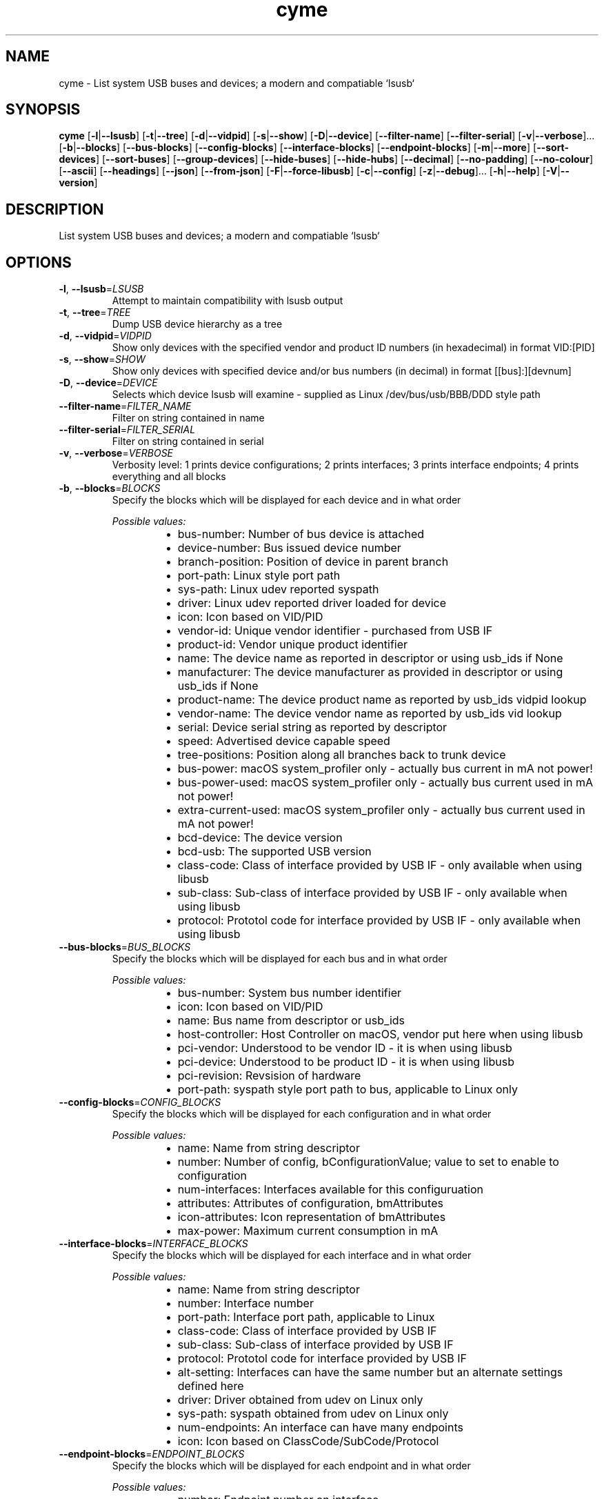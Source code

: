 .ie \n(.g .ds Aq \(aq
.el .ds Aq '
.TH cyme 1  "cyme 0.9.0" 
.SH NAME
cyme \- List system USB buses and devices; a modern and compatiable `lsusb`
.SH SYNOPSIS
\fBcyme\fR [\fB\-l\fR|\fB\-\-lsusb\fR] [\fB\-t\fR|\fB\-\-tree\fR] [\fB\-d\fR|\fB\-\-vidpid\fR] [\fB\-s\fR|\fB\-\-show\fR] [\fB\-D\fR|\fB\-\-device\fR] [\fB\-\-filter\-name\fR] [\fB\-\-filter\-serial\fR] [\fB\-v\fR|\fB\-\-verbose\fR]... [\fB\-b\fR|\fB\-\-blocks\fR] [\fB\-\-bus\-blocks\fR] [\fB\-\-config\-blocks\fR] [\fB\-\-interface\-blocks\fR] [\fB\-\-endpoint\-blocks\fR] [\fB\-m\fR|\fB\-\-more\fR] [\fB\-\-sort\-devices\fR] [\fB\-\-sort\-buses\fR] [\fB\-\-group\-devices\fR] [\fB\-\-hide\-buses\fR] [\fB\-\-hide\-hubs\fR] [\fB\-\-decimal\fR] [\fB\-\-no\-padding\fR] [\fB\-\-no\-colour\fR] [\fB\-\-ascii\fR] [\fB\-\-headings\fR] [\fB\-\-json\fR] [\fB\-\-from\-json\fR] [\fB\-F\fR|\fB\-\-force\-libusb\fR] [\fB\-c\fR|\fB\-\-config\fR] [\fB\-z\fR|\fB\-\-debug\fR]... [\fB\-h\fR|\fB\-\-help\fR] [\fB\-V\fR|\fB\-\-version\fR] 
.SH DESCRIPTION
List system USB buses and devices; a modern and compatiable `lsusb`
.SH OPTIONS
.TP
\fB\-l\fR, \fB\-\-lsusb\fR=\fILSUSB\fR
Attempt to maintain compatibility with lsusb output
.TP
\fB\-t\fR, \fB\-\-tree\fR=\fITREE\fR
Dump USB device hierarchy as a tree
.TP
\fB\-d\fR, \fB\-\-vidpid\fR=\fIVIDPID\fR
Show only devices with the specified vendor and product ID numbers (in hexadecimal) in format VID:[PID]
.TP
\fB\-s\fR, \fB\-\-show\fR=\fISHOW\fR
Show only devices with specified device and/or bus numbers (in decimal) in format [[bus]:][devnum]
.TP
\fB\-D\fR, \fB\-\-device\fR=\fIDEVICE\fR
Selects which device lsusb will examine \- supplied as Linux /dev/bus/usb/BBB/DDD style path
.TP
\fB\-\-filter\-name\fR=\fIFILTER_NAME\fR
Filter on string contained in name
.TP
\fB\-\-filter\-serial\fR=\fIFILTER_SERIAL\fR
Filter on string contained in serial
.TP
\fB\-v\fR, \fB\-\-verbose\fR=\fIVERBOSE\fR
Verbosity level: 1 prints device configurations; 2 prints interfaces; 3 prints interface endpoints; 4 prints everything and all blocks
.TP
\fB\-b\fR, \fB\-\-blocks\fR=\fIBLOCKS\fR
Specify the blocks which will be displayed for each device and in what order
.br

.br
\fIPossible values:\fR
.RS 14
.IP \(bu 2
bus\-number: Number of bus device is attached
.IP \(bu 2
device\-number: Bus issued device number
.IP \(bu 2
branch\-position: Position of device in parent branch
.IP \(bu 2
port\-path: Linux style port path
.IP \(bu 2
sys\-path: Linux udev reported syspath
.IP \(bu 2
driver: Linux udev reported driver loaded for device
.IP \(bu 2
icon: Icon based on VID/PID
.IP \(bu 2
vendor\-id: Unique vendor identifier \- purchased from USB IF
.IP \(bu 2
product\-id: Vendor unique product identifier
.IP \(bu 2
name: The device name as reported in descriptor or using usb_ids if None
.IP \(bu 2
manufacturer: The device manufacturer as provided in descriptor or using usb_ids if None
.IP \(bu 2
product\-name: The device product name as reported by usb_ids vidpid lookup
.IP \(bu 2
vendor\-name: The device vendor name as reported by usb_ids vid lookup
.IP \(bu 2
serial: Device serial string as reported by descriptor
.IP \(bu 2
speed: Advertised device capable speed
.IP \(bu 2
tree\-positions: Position along all branches back to trunk device
.IP \(bu 2
bus\-power: macOS system_profiler only \- actually bus current in mA not power!
.IP \(bu 2
bus\-power\-used: macOS system_profiler only \- actually bus current used in mA not power!
.IP \(bu 2
extra\-current\-used: macOS system_profiler only \- actually bus current used in mA not power!
.IP \(bu 2
bcd\-device: The device version
.IP \(bu 2
bcd\-usb: The supported USB version
.IP \(bu 2
class\-code: Class of interface provided by USB IF \- only available when using libusb
.IP \(bu 2
sub\-class: Sub\-class of interface provided by USB IF \- only available when using libusb
.IP \(bu 2
protocol: Prototol code for interface provided by USB IF \- only available when using libusb
.RE
.TP
\fB\-\-bus\-blocks\fR=\fIBUS_BLOCKS\fR
Specify the blocks which will be displayed for each bus and in what order
.br

.br
\fIPossible values:\fR
.RS 14
.IP \(bu 2
bus\-number: System bus number identifier
.IP \(bu 2
icon: Icon based on VID/PID
.IP \(bu 2
name: Bus name from descriptor or usb_ids
.IP \(bu 2
host\-controller: Host Controller on macOS, vendor put here when using libusb
.IP \(bu 2
pci\-vendor: Understood to be vendor ID \- it is when using libusb
.IP \(bu 2
pci\-device: Understood to be product ID \- it is when using libusb
.IP \(bu 2
pci\-revision: Revsision of hardware
.IP \(bu 2
port\-path: syspath style port path to bus, applicable to Linux only
.RE
.TP
\fB\-\-config\-blocks\fR=\fICONFIG_BLOCKS\fR
Specify the blocks which will be displayed for each configuration and in what order
.br

.br
\fIPossible values:\fR
.RS 14
.IP \(bu 2
name: Name from string descriptor
.IP \(bu 2
number: Number of config, bConfigurationValue; value to set to enable to configuration
.IP \(bu 2
num\-interfaces: Interfaces available for this configuruation
.IP \(bu 2
attributes: Attributes of configuration, bmAttributes
.IP \(bu 2
icon\-attributes: Icon representation of bmAttributes
.IP \(bu 2
max\-power: Maximum current consumption in mA
.RE
.TP
\fB\-\-interface\-blocks\fR=\fIINTERFACE_BLOCKS\fR
Specify the blocks which will be displayed for each interface and in what order
.br

.br
\fIPossible values:\fR
.RS 14
.IP \(bu 2
name: Name from string descriptor
.IP \(bu 2
number: Interface number
.IP \(bu 2
port\-path: Interface port path, applicable to Linux
.IP \(bu 2
class\-code: Class of interface provided by USB IF
.IP \(bu 2
sub\-class: Sub\-class of interface provided by USB IF
.IP \(bu 2
protocol: Prototol code for interface provided by USB IF
.IP \(bu 2
alt\-setting: Interfaces can have the same number but an alternate settings defined here
.IP \(bu 2
driver: Driver obtained from udev on Linux only
.IP \(bu 2
sys\-path: syspath obtained from udev on Linux only
.IP \(bu 2
num\-endpoints: An interface can have many endpoints
.IP \(bu 2
icon: Icon based on ClassCode/SubCode/Protocol
.RE
.TP
\fB\-\-endpoint\-blocks\fR=\fIENDPOINT_BLOCKS\fR
Specify the blocks which will be displayed for each endpoint and in what order
.br

.br
\fIPossible values:\fR
.RS 14
.IP \(bu 2
number: Endpoint number on interface
.IP \(bu 2
direction: Direction of data into endpoint
.IP \(bu 2
transfer\-type: Type of data transfer endpoint accepts
.IP \(bu 2
sync\-type: Synchronisation type (Iso mode)
.IP \(bu 2
usage\-type: Usage type (Iso mode)
.IP \(bu 2
max\-packet\-size: Maximum packet size in bytes endpoint can send/recieve
.IP \(bu 2
interval: Interval for polling endpoint data transfers. Value in frame counts. Ignored for Bulk & Control Endpoints. Isochronous must equal 1 and field may range from 1 to 255 for interrupt endpoints
.RE
.TP
\fB\-m\fR, \fB\-\-more\fR=\fIMORE\fR
Print more blocks by default at each verbosity
.TP
\fB\-\-sort\-devices\fR=\fISORT_DEVICES\fR
Sort devices by value
.br

.br
\fIPossible values:\fR
.RS 14
.IP \(bu 2
branch\-position: Sort by position in parent branch
.IP \(bu 2
device\-number: Sort by bus device number
.IP \(bu 2
no\-sort: No sorting; whatever order it was parsed
.RE
.TP
\fB\-\-sort\-buses\fR=\fISORT_BUSES\fR
Sort devices by bus number
.TP
\fB\-\-group\-devices\fR=\fIGROUP_DEVICES\fR [default: no\-group]
Group devices by value when listing
.br

.br
\fIPossible values:\fR
.RS 14
.IP \(bu 2
no\-group: No grouping
.IP \(bu 2
bus: Group into buses with bus info as heading \- like a flat tree
.RE
.TP
\fB\-\-hide\-buses\fR=\fIHIDE_BUSES\fR
Hide empty buses; those with no devices
.TP
\fB\-\-hide\-hubs\fR=\fIHIDE_HUBS\fR
Hide empty hubs; those with no devices
.TP
\fB\-\-decimal\fR=\fIDECIMAL\fR
Show base16 values as base10 decimal instead
.TP
\fB\-\-no\-padding\fR=\fINO_PADDING\fR
Disable padding to align blocks
.TP
\fB\-\-no\-colour\fR=\fINO_COLOUR\fR
Disable coloured output, can also use NO_COLOR environment variable
.TP
\fB\-\-ascii\fR=\fIASCII\fR
Disables icons and utf\-8 charactors
.TP
\fB\-\-headings\fR=\fIHEADINGS\fR
Show block headings
.TP
\fB\-\-json\fR=\fIJSON\fR
Output as json format after sorting, filters and tree settings are applied; without \-tree will be flattened dump of devices
.TP
\fB\-\-from\-json\fR=\fIFROM_JSON\fR
Read from json output rather than profiling system \- must use \-\-tree json dump
.TP
\fB\-F\fR, \fB\-\-force\-libusb\fR=\fIFORCE_LIBUSB\fR
Force libusb profiler on macOS rather than using/combining system_profiler output
.TP
\fB\-c\fR, \fB\-\-config\fR=\fICONFIG\fR
Path to user config file to use for custom icons and colours
.TP
\fB\-z\fR, \fB\-\-debug\fR=\fIDEBUG\fR
Turn debugging information on. Alternatively can use RUST_LOG env: INFO, DEBUG, TRACE
.TP
\fB\-h\fR, \fB\-\-help\fR
Print help information (use `\-h` for a summary)
.TP
\fB\-V\fR, \fB\-\-version\fR
Print version information
.SH VERSION
v0.9.0
.SH AUTHORS
John Whittington <john@jbrengineering.co.uk>
